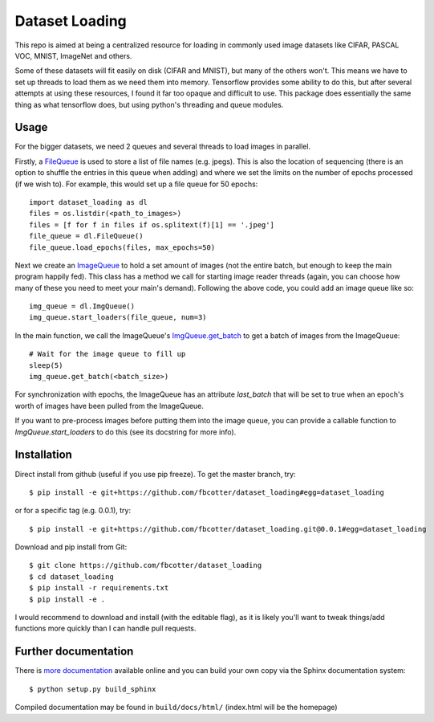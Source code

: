 Dataset Loading
===============

This repo is aimed at being a centralized resource for loading in commonly used
image datasets like CIFAR, PASCAL VOC, MNIST, ImageNet and others.

Some of these datasets will fit easily on disk (CIFAR and MNIST), but many of
the others won't. This means we have to set up threads to load them as we need
them into memory. Tensorflow provides some ability to do this, but after
several attempts at using these resources, I found it far too opaque and
difficult to use. This package does essentially the same thing as what
tensorflow does, but using python's threading and queue modules.

Usage
-----
For the bigger datasets, we need 2 queues and several threads to load images in
parallel.

Firstly, a FileQueue_ is used to store a list of file names (e.g.
jpegs).  This is also the location of sequencing (there is an option to shuffle
the entries in this queue when adding) and where we set the limits on the
number of epochs processed (if we wish to). For example, this would set up
a file queue for 50 epochs:: 

    import dataset_loading as dl
    files = os.listdir(<path_to_images>)
    files = [f for f in files if os.splitext(f)[1] == '.jpeg']
    file_queue = dl.FileQueue()
    file_queue.load_epochs(files, max_epochs=50)

.. _FileQueue: http://dataset-loading.readthedocs.io/en/latest/filequeue.html#filequeue

Next we create an ImageQueue_ to hold a set amount of images (not
the entire batch, but enough to keep the main program happily fed). This class has
a method we call for starting image reader threads (again, you can choose how
many of these you need to meet your main's demand). Following the above code,
you could add an image queue like so::

    img_queue = dl.ImgQueue()
    img_queue.start_loaders(file_queue, num=3)

.. _ImageQueue: http://dataset-loading.readthedocs.io/en/latest/imagequeue.html#imagequeue

In the main function, we call the ImageQueue's
`ImgQueue.get_batch`__ 
to get a batch of images from the ImageQueue::

    # Wait for the image queue to fill up
    sleep(5)
    img_queue.get_batch(<batch_size>)

__ http://dataset-loading.readthedocs.io/en/latest/functions.html#dataset_loading.core.ImgQueue.get_batch

For synchronization with epochs, the ImageQueue has an attribute `last_batch`
that will be set to true when an epoch's worth of images have been pulled from
the ImageQueue. 

If you want to pre-process images before putting them into the image queue, you
can provide a callable function to `ImgQueue.start_loaders` to do this (see its 
docstring for more info).

Installation
------------
Direct install from github (useful if you use pip freeze). To get the master
branch, try::

    $ pip install -e git+https://github.com/fbcotter/dataset_loading#egg=dataset_loading

or for a specific tag (e.g. 0.0.1), try::

    $ pip install -e git+https://github.com/fbcotter/dataset_loading.git@0.0.1#egg=dataset_loading

Download and pip install from Git::

    $ git clone https://github.com/fbcotter/dataset_loading
    $ cd dataset_loading
    $ pip install -r requirements.txt
    $ pip install -e .

I would recommend to download and install (with the editable flag), as it is
likely you'll want to tweak things/add functions more quickly than I can handle
pull requests.

Further documentation
---------------------

There is `more documentation`__
available online and you can build your own copy via the Sphinx documentation
system::

    $ python setup.py build_sphinx

Compiled documentation may be found in ``build/docs/html/`` (index.html will be
the homepage)

__ http://dataset-loading.readthedocs.io
